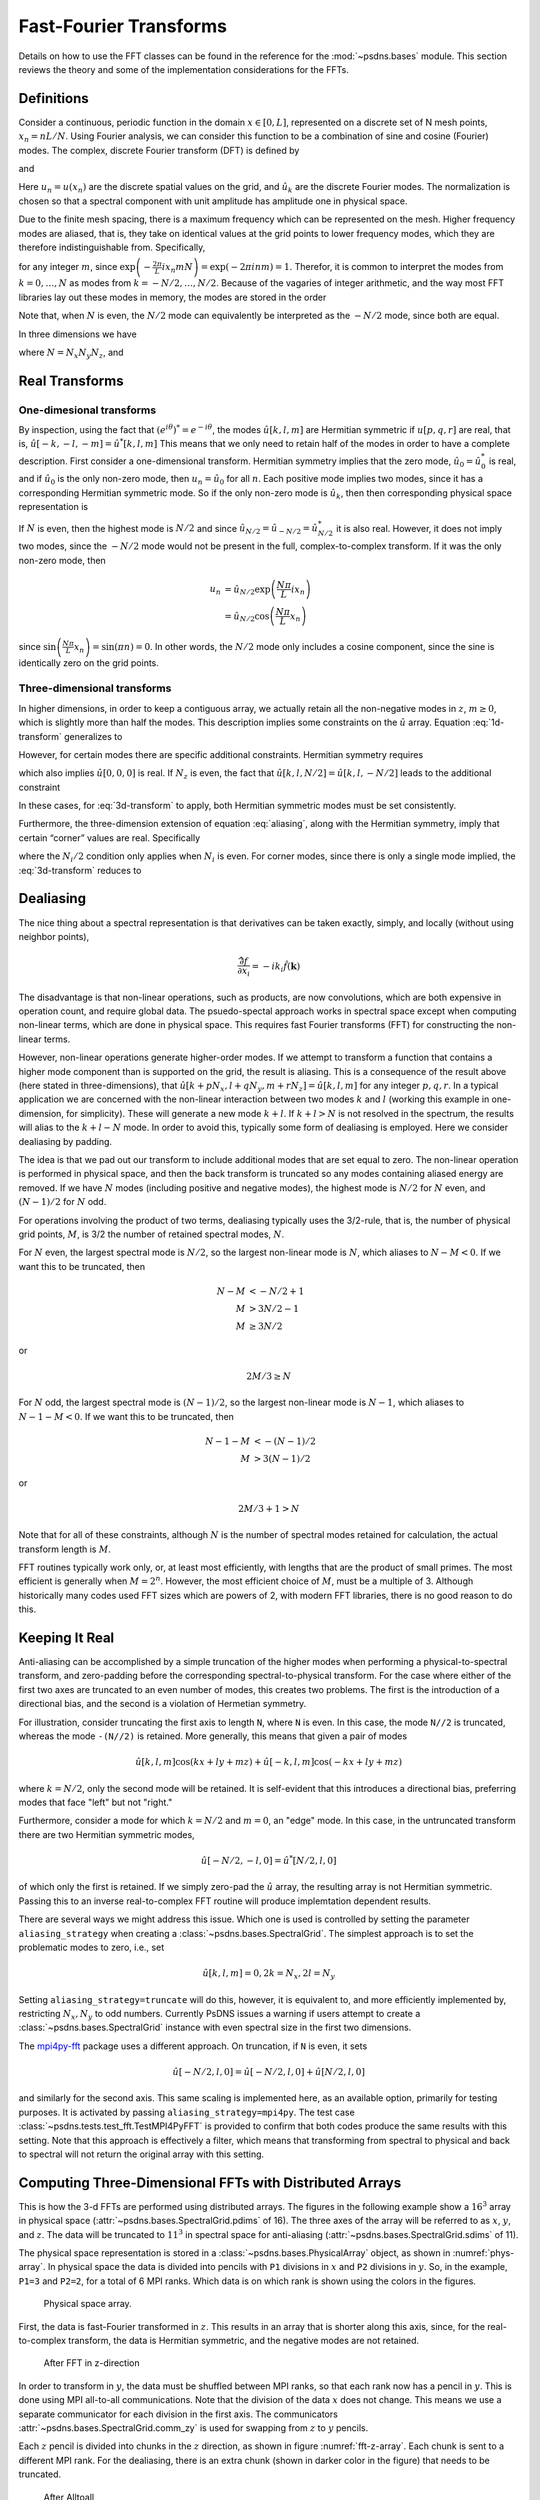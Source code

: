 Fast-Fourier Transforms
=======================

Details on how to use the FFT classes can be found in the reference
for the :mod:`~psdns.bases` module.  This section reviews the theory
and some of the implementation considerations for the FFTs.

Definitions
-----------

Consider a continuous, periodic function in the domain :math:`x \in
[0,L]`, represented on a discrete set of N mesh points,
:math:`x_{n}=nL/N`. Using Fourier analysis, we can consider this
function to be a combination of sine and cosine (Fourier) modes. The
complex, discrete Fourier transform (DFT) is defined by

.. math::
   :label:
      
    \hat{u}_{k}
    = \frac{1}{N} \sum_{n=0}^{N-1} u_n
      \exp \left( - \frac{2\pi}{L} i x_{n} k \right)

and

.. math::
    :label:
       
    u_{n}
    = \sum_{k=0}^{N-1} \hat{u}_k
      \exp \left( \frac{2\pi}{L} i x_n k \right)

Here :math:`u_n = u(x_n)` are the discrete spatial values on the
grid, and :math:`\hat{u}_k` are the discrete Fourier modes. The
normalization is chosen so that a spectral component with unit
amplitude has amplitude one in physical space.

Due to the finite mesh spacing, there is a maximum frequency which can
be represented on the mesh. Higher frequency modes are aliased, that
is, they take on identical values at the grid points to lower
frequency modes, which they are therefore indistinguishable
from. Specifically,

.. math::
    :label: aliasing

    \hat{u}_{k+mN}
    & = \frac{1}{N} \sum_{n=0}^{N-1} u_n
        \exp \left( - \frac{2\pi}{L} i x_n \left( k + m N \right) \right) \\
    & = \frac{1}{N} \sum_{n=0}^{N-1} u_n
        \exp \left( - \frac{2\pi}{L} i x_n k \right)
        \exp \left( - \frac{2\pi}{L} i x_n m N \right) \\
    & = \hat{u}_k

for any integer :math:`m`, since :math:`\exp \left( - \frac{2\pi}{L} i
x_n m N \right) = \exp \left( - 2 \pi i n m \right) = 1`.  Therefor,
it is common to interpret the modes from :math:`k=0, \ldots, N` as
modes from :math:`k = -N/2, \dots, N/2`. Because of the vagaries of
integer arithmetic, and the way most FFT libraries lay out these modes
in memory, the modes are stored in the order

.. math::
    :label:

    k =
    \begin{cases}
    0, 1, 2, \ldots, (N-1)/2, - (N-1)/2, \ldots, -1
    & N\text{ is odd} \\
    0, 1, 2, \ldots, N/2-1, -N/2, \ldots, -1
    & N\text{ is even}
    \end{cases}

Note that, when :math:`N` is even, the :math:`N/2` mode can
equivalently be interpreted as the :math:`-N/2` mode, since both are
equal.

In three dimensions we have

.. math::
    :label:

    \hat{u}[k,l,m]
    = \frac{1}{N}
      \sum_{p=0}^{N_z-1} \sum_{q=0}^{N_y-1} \sum_{r=0}^{N_z-1}
        u[p,q,r]
        \exp \left(
          - \frac{2\pi}{L} i \left( x_p k + y_q l + z_r m \right)
        \right)

where :math:`N = N_x N_y N_z`, and

.. math::
    :label:

    u[p,q,r]
    = \sum_{k=0}^{N_x-1} \sum_{l=0}^{N_y-1} \sum_{m=0}^{N_z-1}
        \hat{u}[k,l,m]
        \exp \left(
          \frac{2\pi}{L} i \left( x_p k + y_q l + z_r m \right)
        \right)

Real Transforms
---------------

One-dimesional transforms
^^^^^^^^^^^^^^^^^^^^^^^^^

By inspection, using the fact that :math:`\left( e^{i\theta} \right)^*
= e^{-i \theta}`, the modes :math:`\hat{u}[k,l,m]` are Hermitian
symmetric if :math:`u[p,q,r]` are real, that is,
:math:`\hat{u}[-k,-l,-m] = \hat{u}^*[k,l,m]` This means that we only
need to retain half of the modes in order to have a complete
description. First consider a one-dimensional transform. Hermitian
symmetry implies that the zero mode, :math:`\hat{u}_0 = \hat{u}_0^*`
is real, and if :math:`\hat{u}_0` is the only non-zero mode, then
:math:`u_n = \hat{u}_0` for all :math:`n`.  Each positive mode implies
two modes, since it has a corresponding Hermitian symmetric mode.  So
if the only non-zero mode is :math:`\hat{u}_k`, then then
corresponding physical space representation is

.. math::
    :label: 1d-transform

    u_n
    & = \hat{u}_k \exp \left( \frac{2\pi}{L} i x_n k \right)
      + \hat{u}_k^* \exp \left( - \frac{2\pi}{L} i x_n k \right) \\
    & = 2 \left| \hat{u}_k \right |
        \cos \left( \frac{2\pi k}{L} x_n +\operatorname{Arg} u_k \right)

If :math:`N` is even, then the highest mode is :math:`N/2` and since
:math:`\hat{u}_{N/2} = \hat{u}_{-N/2} = \hat{u}_{N/2}^*` it is also
real.  However, it does not imply two modes, since the :math:`-N/2`
mode would not be present in the full, complex-to-complex
transform. If it was the only non-zero mode, then

.. math::

    u_n
    & = \hat{u}_{N/2} \exp \left( \frac{N\pi}{L} i x_n \right) \\
    & = \hat{u}_{N/2} \cos \left( \frac{N\pi}{L} x_n \right)

since :math:`\sin \left( \frac{N\pi}{L} x_n \right) = \sin \left( \pi
n \right) = 0`.  In other words, the :math:`N/2` mode only includes a
cosine component, since the sine is identically zero on the grid
points.

Three-dimensional transforms
^^^^^^^^^^^^^^^^^^^^^^^^^^^^
In higher dimensions, in order to keep a contiguous array, we actually
retain all the non-negative modes in :math:`z`, :math:`m \ge 0`, which
is slightly more than half the modes. This description implies some
constraints on the :math:`\hat{u}` array.  Equation :eq:`1d-transform`
generalizes to

.. math::
    :label: 3d-transform

    u[p,q,r]
    = 2 \left| \hat{u}[k,l,m] \right |
        \cos \left( \frac{2\pi}{L} \left( x_p k + y_q l + z_r m \right)
                  + \operatorname{Arg} u_k \right)

However, for certain modes there are specific additional constraints.
Hermitian symmetry requires

.. math::
    :label: edge-zero

    \hat{u}[-k,-l,0] = \hat{u}^*[k,l,0]

which also implies :math:`\hat{u}[0,0,0]` is real. If :math:`N_z` is
even, the fact that :math:`\hat{u}[k,l,N/2] = \hat{u}[k,l,-N/2]` leads
to the additional constraint

.. math::
    :label: edge-nz2

    \hat{u}[-k,-l,-N_z/2] = \hat{u}^*[k,l,-N_z/2]

In these cases, for :eq:`3d-transform` to apply, both Hermitian
symmetric modes must be set consistently.

Furthermore, the three-dimension extension of equation :eq:`aliasing`,
along with the Hermitian symmetry, imply that certain “corner” values
are real.  Specifically

.. math::
    :label: corner

    \hat{u}[
      0\text{ or }-N_x/2,
      0\text{ or }-N_y/2,
      0\text{ or }-N_z/2]
    \text{ is real}

where the :math:`N_i/2` condition only applies when :math:`N_i` is
even.  For corner modes, since there is only a single mode implied,
the :eq:`3d-transform` reduces to

.. math::
    :label: corner-transform

    u[p,q,r]
    = \hat{u}[k,l,m]
      \cos \left( \frac{2\pi}{L} \left( x_p k + y_q l + z_r m \right) \right)


Dealiasing
----------

The nice thing about a spectral representation is that derivatives can
be taken exactly, simply, and locally (without using neighbor points),

.. math::

    \widehat{\frac{\partial f}{\partial x_i}}
    = - i k_i \hat{f}(\boldsymbol{k})

The disadvantage is that non-linear operations, such as products, are
now convolutions, which are both expensive in operation count, and
require global data.  The psuedo-spectal approach works in spectral
space except when computing non-linear terms, which are done in
physical space.  This requires fast Fourier transforms (FFT) for
constructing the non-linear terms.

However, non-linear operations generate higher-order modes.  If we
attempt to transform a function that contains a higher mode component
than is supported on the grid, the result is aliasing.  This is a
consequence of the result above (here stated in three-dimensions),
that :math:`\hat{u}[k + p N_x, l + q N_y, m + r N_z] = \hat{u}[k,l,m]`
for any integer :math:`p, q, r`.  In a typical application we are
concerned with the non-linear interaction between two modes :math:`k`
and :math:`l` (working this example in one-dimension, for simplicity).
These will generate a new mode :math:`k+l`. If :math:`k + l > N` is
not resolved in the spectrum, the results will alias to the :math:`k +
l - N` mode.  In order to avoid this, typically some form of
dealiasing is employed. Here we consider dealiasing by padding.

The idea is that we pad out our transform to include additional modes
that are set equal to zero. The non-linear operation is performed in
physical space, and then the back transform is truncated so any modes
containing aliased energy are removed. If we have :math:`N` modes
(including positive and negative modes), the highest mode is
:math:`N/2` for :math:`N` even, and :math:`(N-1)/2` for :math:`N` odd.

For operations involving the product of two terms, dealiasing
typically uses the 3/2-rule, that is, the number of physical grid
points, :math:`M`, is 3/2 the number of retained spectral modes,
:math:`N`.

For :math:`N` even, the largest spectral mode is :math:`N/2`, so the
largest non-linear mode is :math:`N`, which aliases to
:math:`N-M<0`. If we want this to be truncated, then

.. math::

    N-M & < -N/2 + 1 \\
    M & > 3N/2 - 1 \\
    M & \geq 3N/2

or

.. math::

    2M/3 \geq N

For :math:`N` odd, the largest spectral mode is :math:`(N-1)/2`, so
the largest non-linear mode is :math:`N-1`, which aliases to
:math:`N-1-M < 0`.  If we want this to be truncated, then

.. math::

    N-1-M & < - (N-1)/2 \\
    M & > 3 (N-1)/2

or

.. math::

    2M/3+1 > N

Note that for all of these constraints, although :math:`N` is the
number of spectral modes retained for calculation, the actual
transform length is :math:`M`.

FFT routines typically work only, or, at least most efficiently, with
lengths that are the product of small primes.  The most efficient is
generally when :math:`M = 2^n`.  However, the most efficient choice of
:math:`M`, must be a multiple of 3.  Although historically many codes
used FFT sizes which are powers of 2, with modern FFT libraries, there
is no good reason to do this.

Keeping It Real
---------------

Anti-aliasing can be accomplished by a simple truncation of the higher
modes when performing a physical-to-spectral transform, and
zero-padding before the corresponding spectral-to-physical transform.
For the case where either of the first two axes are truncated to an
even number of modes, this creates two problems.  The first is the
introduction of a directional bias, and the second is a violation of
Hermetian symmetry.

For illustration, consider truncating the first axis to length ``N``,
where ``N`` is even.  In this case, the mode ``N//2`` is truncated,
whereas the mode ``-(N//2)`` is retained.  More generally, this means
that given a pair of modes

.. math::

   \hat{u}[k,l,m] \cos ( k x + l y + m z )
   + \hat{u}[-k,l,m] \cos ( -k x + l y + m z )

where :math:`k = N/2`, only the second mode will be retained.  It is
self-evident that this introduces a directional bias, preferring modes
that face "left" but not "right."

Furthermore, consider a mode for which :math:`k = N/2` and :math:`m =
0`, an "edge" mode.  In this case, in the untruncated transform there
are two Hermitian symmetric modes,

.. math::

   \hat{u}[-N/2, -l, 0] = \hat{u}^*[N/2, l, 0]

of which only the first is retained.  If we simply zero-pad the
:math:`\hat{u}` array, the resulting array is not Hermitian symmetric.
Passing this to an inverse real-to-complex FFT routine will produce
implemtation dependent results.

There are several ways we might address this issue.  Which one is used
is controlled by setting the parameter ``aliasing_strategy`` when
creating a :class:`~psdns.bases.SpectralGrid`.  The simplest approach
is to set the problematic modes to zero, i.e., set

.. math::

   \hat{u}[k, l, m] = 0, 2 k = N_x, 2 l = N_y

Setting ``aliasing_strategy=truncate`` will do this, however, it is
equivalent to, and more efficiently implemented by, restricting
:math:`N_x, N_y` to odd numbers.  Currently PsDNS issues a warning if
users attempt to create a :class:`~psdns.bases.SpectralGrid` instance
with even spectral size in the first two dimensions.

The `mpi4py-fft <https://mpi4py-fft.readthedocs.io>`_ package uses a
different approach.  On truncation, if ``N`` is even, it sets

.. math::

   \hat{u}[-N/2, l, 0] = \hat{u}[-N/2, l, 0] + \hat{u}[N/2, l, 0]

and similarly for the second axis.  This same scaling is implemented
here, as an available option, primarily for testing purposes.  It is
activated by passing ``aliasing_strategy=mpi4py``.  The test case
:class:`~psdns.tests.test_fft.TestMPI4PyFFT` is provided to confirm
that both codes produce the same results with this setting.  Note that
this approach is effectively a filter, which means that transforming
from spectral to physical and back to spectral will not return the
original array with this setting.

.. _3d-fft:

Computing Three-Dimensional FFTs with Distributed Arrays
--------------------------------------------------------

This is how the 3-d FFTs are performed using distributed arrays.  The
figures in the following example show a :math:`16^3` array in physical
space (:attr:`~psdns.bases.SpectralGrid.pdims` of 16).  The three axes
of the array will be referred to as :math:`x`, :math:`y`, and
:math:`z`.  The data will be truncated to :math:`11^3` in spectral
space for anti-aliasing (:attr:`~psdns.bases.SpectralGrid.sdims` of
11).

The physical space representation is stored in a
:class:`~psdns.bases.PhysicalArray` object, as shown in
:numref:`phys-array`.  In physical space the data is divided into
pencils with ``P1`` divisions in :math:`x` and ``P2`` divisions in
:math:`y`.  So, in the example, ``P1=3`` and ``P2=2``, for a total of
6 MPI ranks.  Which data is on which rank is shown using the colors in
the figures.

.. Note, preferred option would be to use the plot directive to create
   figures directly, but it does not work properly with
   cross-referencing, so we write the figures to a file and then use a
   figure direective, instead.

.. plot::
   :nofigs:
	     
   filled = np.ones([18, 17, 16])
   colors = np.zeros(filled.shape + (3,))

   filled[5,:,:] = 0 
   filled[11,:,:] = 0 
   filled[:,8,:] = 0

   colors[:5,:8,:,:] = (1.0, 0.0, 0.0)
   colors[6:11,:8,:,:] = (0.0, 0.5, 0.0)
   colors[11:,:8,:,:] = (0.0, 0.0, 1.0)
   colors[:5,9:,:,:] = (0.0, 0.75, 0.75)
   colors[6:11,9:,:,:] = (0.75, 0.0, 0.75)
   colors[11:,9:,:,:] = (0.75, 0.75, 0.0)

   ax.voxels(filled, facecolors=colors, edgecolors='grey')
   ax.set_xlabel("x\n(P_1 divisions)") 
   ax.set_ylabel("y\n(P_2 divisions)") 
   ax.set_zlabel("z")

   plt.savefig("phys-array.png")

.. _phys-array:

.. figure:: phys-array.png
   :scale: 50%
   
   Physical space array.     

First, the data is fast-Fourier transformed in :math:`z`.  This
results in an array that is shorter along this axis, since, for the
real-to-complex transform, the data is Hermitian symmetric, and the
negative modes are not retained.

.. plot::
   :nofigs:
	     
   filled = np.ones([18, 17, 11])
   colors = np.zeros(filled.shape + (3,))

   filled[5,:,:] = 0
   filled[11,:,:] = 0
   filled[:,8,:] = 0 
   filled[:,:,3] = 0 
   filled[:,:,7] = 0 

   colors[:5,:8,:,:] = (1.0, 0.0, 0.0)
   colors[6:11,:8,:,:] = (0.0, 0.5, 0.0)
   colors[11:,:8,:,:] = (0.0, 0.0, 1.0)
   colors[:5,9:,:,:] = (0.0, 0.75, 0.75)
   colors[6:11,9:,:,:] = (0.75, 0.0, 0.75)
   colors[11:,9:,:,:] = (0.75, 0.75, 0.0)

   colors[:,:,8:,:] *= 0.5

   ax.voxels(filled, facecolors=colors, edgecolors='grey') 
   ax.set_xlabel("x\n(P_1 chunks)") 
   ax.set_ylabel("y\n(P_2 chunks)") 
   ax.set_zlabel("kz")

   plt.savefig("fft-z.png")

.. _fft-z-array:

.. figure:: fft-z.png
   :scale: 50%

   After FFT in z-direction 

In order to transform in :math:`y`, the data must be shuffled between
MPI ranks, so that each rank now has a pencil in :math:`y`.  This is
done using MPI all-to-all communications.  Note that the division of
the data :math:`x` does not change.  This means we use a separate
communicator for each division in the first axis.  The communicators
:attr:`~psdns.bases.SpectralGrid.comm_zy` is used for swapping from
:math:`z` to :math:`y` pencils.

Each :math:`z` pencil is divided into chunks in the :math:`z`
direction, as shown in figure :numref:`fft-z-array`.  Each chunk is
sent to a different MPI rank.  For the dealiasing, there is an extra
chunk (shown in darker color in the figure) that needs to be truncated.

.. plot::
   :nofigs:

   filled = np.ones([18, 17, 7])
   colors = np.zeros(filled.shape + (3,))

   filled[5,:,:] = 0
   filled[11,:,:] = 0
   filled[:,8,:] = 0 
   filled[:,:,3] = 0 

   colors[:5,:,:3,:] = (1.0, 0.0, 0.0)
   colors[6:11,:,:3,:] = (0.0, 0.5, 0.0)
   colors[11:,:,:3,:] = (0.0, 0.0, 1.0)
   colors[:5,:,4:,:] = (0.0, 0.75, 0.75)
   colors[6:11,:,4:,:] = (0.75, 0.0, 0.75)
   colors[11:,:,4:,:] = (0.75, 0.75, 0.0)
   
   ax.voxels(filled, facecolors=colors, edgecolors='grey') 
   ax.set_xlabel("x\n(P_1 chunks)") 
   ax.set_ylabel("y") 
   ax.set_zlabel("kz\n(P_2 chunks)")
   
   plt.savefig("alltoall-zy.png")

.. _alltoall-zy:

.. figure:: alltoall-zy.png
   :scale: 50%

   After Alltoall

After the first all-to-all communication, we need the data arranged as
shown in figure :numref:`alltoall-zy`.  Note that the data in the
darker region is not communicated.  Rather than packing the data into
temporary arrays, with the associated additional copy operations, in
order to remove the dealiasing region, we use the custom
``MPI_DATATYPE`` feature to create data types for each of the sub
array chunks that need to be communicated.  The chunks in the source
array (figure :numref:`fft-z-array`) are in
:attr:`~psdns.bases.SpectralGrid._xy_pencils`, and in the destination
array (figure :numref:`alltoall-zy`) are in
:attr:`~psdns.bases.SpectralGrid._xkz_pencils`.

Once the data has been rearranged into :math:`y` pencils, we can
perform the FFT in the :math:`y` direction.  Again, there is a portion
of the array that contains the modes which will be truncated for
dealiasing (shaded region in :numref:`fft-y`), but this time the
dealiasing region is in the middle of the array.

.. plot::
   :nofigs:

   filled = np.ones([18, 18, 7])
   colors = np.zeros(filled.shape + (3,))

   filled[5,:,:] = 0
   filled[11,:,:] = 0
   filled[:,3,:] = 0 
   filled[:,-4,:] = 0 
   filled[:,:,3] = 0 

   colors[:5,:,:3,:] = (1.0, 0.0, 0.0)
   colors[6:11,:,:3,:] = (0.0, 0.5, 0.0)
   colors[11:,:,:3,:] = (0.0, 0.0, 1.0)
   colors[:5,:,4:,:] = (0.0, 0.75, 0.75)
   colors[6:11,:,4:,:] = (0.75, 0.0, 0.75)
   colors[11:,:,4:,:] = (0.75, 0.75, 0.0)
   
   colors[:,6:-5,:,:] *= 0.5 
   
   ax.voxels(filled, facecolors=colors, edgecolors='grey') 
   ax.set_xlabel("x\n(P_1 chunks)") 
   ax.set_ylabel("ky") 
   ax.set_zlabel("kz\n(P_2 chunks)")
   
   plt.savefig("fft-y.png")

.. _fft-y:

.. figure:: fft-y.png
   :scale: 50%

   After FFT in the y-direction

The second all-to-all changes the :math:`y` pencils into :math:`x`
pencils, with the data arranged as in figure :numref:`alltoall-yx`.
Some care must be taken in constructing the MPI data types for the
non-contiguous chunk containing the dealiasing region.  (Note, with a
judicious choice of ``P1`` and ``pdims[1]``, we can avoid having a
non-contigous chunk, however, the code supports the general case.)  It
is important to make sure that not only the shape of the sub-regions
match between source and destination arrays, but also the layout
within each sub-region.

The non-contiguous datatypes are all in the source array (figure
:numref:`fft-y`), and are stored in
:attr:`~psdns.bases.SpectralGrid._xkz2_pencils`.  The datatypes for
the destination array (figure :numref:`alltoall-yx`) are in
:attr:`~psdns.bases.SpectralGrid._kykz_pencils`.

.. plot::
   :nofigs:

   filled = np.ones([18, 11, 7])
   colors = np.zeros(filled.shape + (3,))

   filled[5,:,:] = 0
   filled[11,:,:] = 0
   filled[:,3,:] = 0 
   filled[:,-4,:] = 0 
   filled[:,:,3] = 0 

   colors[:,:3,:3,:] = (1.0, 0.0, 0.0)
   colors[:,3:-4,:3,:] = (0.0, 0.5, 0.0)
   colors[:,-4:,:3,:] = (0.0, 0.0, 1.0)
   colors[:,:3,4:,:] = (0.0, 0.75, 0.75)
   colors[:,3:-4,4:,:] = (0.75, 0.0, 0.75)
   colors[:,-4:,4:,:] = (0.75, 0.75, 0.0)
   
   ax.voxels(filled, facecolors=colors, edgecolors='grey') 
   ax.set_xlabel("x") 
   ax.set_ylabel("ky\n(P_1 chunks)") 
   ax.set_zlabel("kz\n(P_2 chunks)")
   
   plt.savefig("alltoall-yx.png")

.. _alltoall-yx:

.. figure:: alltoall-yx.png
   :scale: 50%

   After Alltoall

Now we can perform the final FFT, in the :math:`x` direction.  The
result again has a region that is truncated for dealiasing (figure
:numref:`fft-x`).

.. plot::
   :nofigs:

   filled = np.ones([16, 11, 7])
   colors = np.zeros(filled.shape + (3,))

   filled[:,3,:] = 0 
   filled[:,-4,:] = 0 
   filled[:,:,3] = 0 

   colors[:,:3,:3,:] = (1.0, 0.0, 0.0)
   colors[:,3:-4,:3,:] = (0.0, 0.5, 0.0)
   colors[:,-4:,:3,:] = (0.0, 0.0, 1.0)
   colors[:,:3,4:,:] = (0.0, 0.75, 0.75)
   colors[:,3:-4,4:,:] = (0.75, 0.0, 0.75)
   colors[:,-4:,4:,:] = (0.75, 0.75, 0.0)

   colors[6:-5,:,:,:] *= 0.5 
   
   ax.voxels(filled, facecolors=colors, edgecolors='grey') 
   ax.set_xlabel("kx") 
   ax.set_ylabel("ky\n(P_1 chunks)") 
   ax.set_zlabel("kz\n(P_2 chunks)")
   
   plt.savefig("fft-x.png")

.. _fft-x:

.. figure:: fft-x.png
   :scale: 50%

   After FFT in the x-direction

Since there is no further MPI communication, the final dealiasing does
require an array copy, and the result is returned as a
:class:`~psdns.bases.SpectralArray`, stored as :math:`x` pencils
distributed in the :math:`y` and :math:`z` directions, as shown in
figure :numref:`spec-array`.

.. plot::
   :nofigs:

   filled = np.ones([11, 11, 7])
   colors = np.zeros(filled.shape + (3,))

   filled[:,3,:] = 0 
   filled[:,-4,:] = 0 
   filled[:,:,3] = 0 

   colors[:,:3,:3,:] = (1.0, 0.0, 0.0)
   colors[:,3:-4,:3,:] = (0.0, 0.5, 0.0)
   colors[:,-4:,:3,:] = (0.0, 0.0, 1.0)
   colors[:,:3,4:,:] = (0.0, 0.75, 0.75)
   colors[:,3:-4,4:,:] = (0.75, 0.0, 0.75)
   colors[:,-4:,4:,:] = (0.75, 0.75, 0.0)

   ax.voxels(filled, facecolors=colors, edgecolors='grey') 
   ax.set_xlabel("kx") 
   ax.set_ylabel("ky\n(P_1 chunks)") 
   ax.set_zlabel("kz\n(P_2 chunks)")
   
   plt.savefig("spec-array.png")

.. _spec-array:

.. figure:: spec-array.png
   :scale: 50%

   Spectral space array.

This is the procedure for transforming from a
:class:`~psdns.bases.PhysicalArray` to a
:class:`~psdns.bases.SpectralArray` using the
:meth:`~psdns.bases.PhysicalArray.to_spectral` method.  The
:meth:`~psdns.bases.SpectralArray.to_physical`, which goes the other
way, does exactly the same thing, except in the reverse order.
